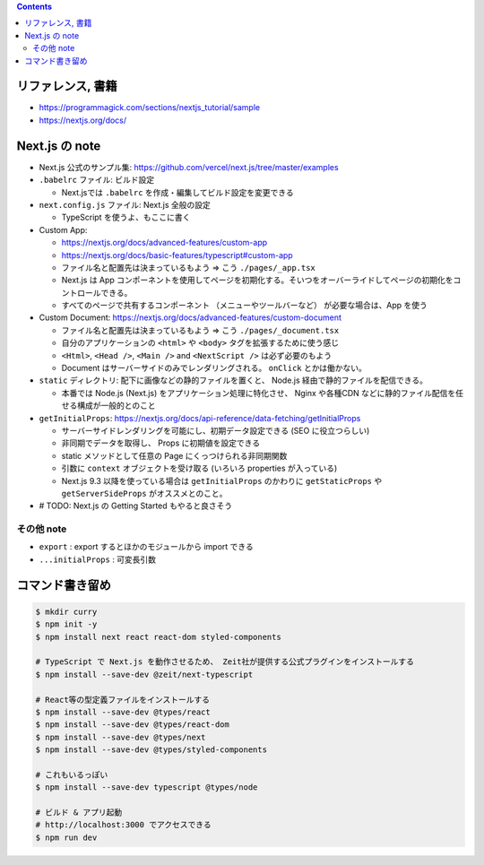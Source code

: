 .. title: Next.js TypeScript チュートリアル
.. tags: javascript
.. date: 2020-06-22
.. updated: 2020-06-29
.. slug: index
.. status: published


.. raw:: html

  <details>
    <summary>目次</summary>

.. contents::

.. raw:: html

  </details>


リファレンス, 書籍
==================

* https://programmagick.com/sections/nextjs_tutorial/sample
* https://nextjs.org/docs/


Next.js の note
===============

* Next.js 公式のサンプル集: https://github.com/vercel/next.js/tree/master/examples
* ``.babelrc`` ファイル: ビルド設定

  * Next.jsでは ``.babelrc`` を作成・編集してビルド設定を変更できる

* ``next.config.js`` ファイル: Next.js 全般の設定

  * TypeScript を使うよ、もここに書く

* Custom App:

  * https://nextjs.org/docs/advanced-features/custom-app
  * https://nextjs.org/docs/basic-features/typescript#custom-app
  * ファイル名と配置先は決まっているもよう => こう ``./pages/_app.tsx``
  * Next.js は App コンポーネントを使用してページを初期化する。そいつをオーバーライドしてページの初期化をコントロールできる。
  * すべてのページで共有するコンポーネント （メニューやツールバーなど） が必要な場合は、App を使う

* Custom Document: https://nextjs.org/docs/advanced-features/custom-document

  * ファイル名と配置先は決まっているもよう => こう ``./pages/_document.tsx``
  * 自分のアプリケーションの ``<html>`` や ``<body>`` タグを拡張するために使う感じ
  * ``<Html>``, ``<Head />``, ``<Main />`` and ``<NextScript />`` は必ず必要のもよう
  * Document はサーバーサイドのみでレンダリングされる。 ``onClick`` とかは働かない。

* ``static`` ディレクトリ: 配下に画像などの静的ファイルを置くと、
  Node.js 経由で静的ファイルを配信できる。

  * 本番では Node.js (Next.js) をアプリケーション処理に特化させ、
    Nginx や各種CDN などに静的ファイル配信を任せる構成が一般的とのこと

* ``getInitialProps``: https://nextjs.org/docs/api-reference/data-fetching/getInitialProps

  * サーバーサイドレンダリングを可能にし、初期データ設定できる (SEO に役立つらしい)
  * 非同期でデータを取得し、 Props に初期値を設定できる
  * static メソッドとして任意の Page にくっつけられる非同期関数
  * 引数に ``context`` オブジェクトを受け取る (いろいろ properties が入っている)
  * Next.js 9.3 以降を使っている場合は ``getInitialProps`` のかわりに ``getStaticProps`` や ``getServerSideProps`` がオススメとのこと。

* # TODO: Next.js の Getting Started もやると良さそう


その他 note
-----------

* ``export`` : export するとほかのモジュールから import できる
* ``...initialProps`` : 可変長引数


コマンド書き留め
================

.. code-block:: bash

  $ mkdir curry
  $ npm init -y
  $ npm install next react react-dom styled-components

  # TypeScript で Next.js を動作させるため、 Zeit社が提供する公式プラグインをインストールする
  $ npm install --save-dev @zeit/next-typescript

  # React等の型定義ファイルをインストールする
  $ npm install --save-dev @types/react
  $ npm install --save-dev @types/react-dom
  $ npm install --save-dev @types/next
  $ npm install --save-dev @types/styled-components

  # これもいるっぽい
  $ npm install --save-dev typescript @types/node

  # ビルド & アプリ起動
  # http://localhost:3000 でアクセスできる
  $ npm run dev
